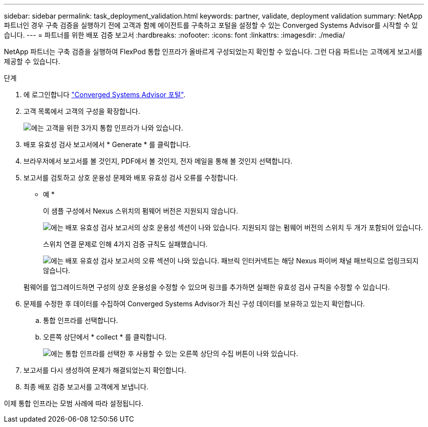 ---
sidebar: sidebar 
permalink: task_deployment_validation.html 
keywords: partner, validate, deployment validation 
summary: NetApp 파트너인 경우 구축 검증을 실행하기 전에 고객과 함께 에이전트를 구축하고 포털을 설정할 수 있는 Converged Systems Advisor를 시작할 수 있습니다. 
---
= 파트너를 위한 배포 검증 보고서
:hardbreaks:
:nofooter: 
:icons: font
:linkattrs: 
:imagesdir: ./media/


[role="lead"]
NetApp 파트너는 구축 검증을 실행하여 FlexPod 통합 인프라가 올바르게 구성되었는지 확인할 수 있습니다. 그런 다음 파트너는 고객에게 보고서를 제공할 수 있습니다.

.단계
. 에 로그인합니다 https://csa.netapp.com/["Converged Systems Advisor 포털"^].
. 고객 목록에서 고객의 구성을 확장합니다.
+
image:screenshot_partner_customer_list.gif["에는 고객을 위한 3가지 통합 인프라가 나와 있습니다."]

. 배포 유효성 검사 보고서에서 * Generate * 를 클릭합니다.
. 브라우저에서 보고서를 볼 것인지, PDF에서 볼 것인지, 전자 메일을 통해 볼 것인지 선택합니다.
. 보고서를 검토하고 상호 운용성 문제와 배포 유효성 검사 오류를 수정합니다.
+
* 예 *

+
이 샘플 구성에서 Nexus 스위치의 펌웨어 버전은 지원되지 않습니다.

+
image:screenshot_validation_interop.gif["에는 배포 유효성 검사 보고서의 상호 운용성 섹션이 나와 있습니다. 지원되지 않는 펌웨어 버전의 스위치 두 개가 포함되어 있습니다."]

+
스위치 연결 문제로 인해 4가지 검증 규칙도 실패했습니다.

+
image:screenshot_validation_errors.gif["에는 배포 유효성 검사 보고서의 오류 섹션이 나와 있습니다. 패브릭 인터커넥트는 해당 Nexus 파이버 채널 패브릭으로 업링크되지 않습니다."]

+
펌웨어를 업그레이드하면 구성의 상호 운용성을 수정할 수 있으며 링크를 추가하면 실패한 유효성 검사 규칙을 수정할 수 있습니다.

. 문제를 수정한 후 데이터를 수집하여 Converged Systems Advisor가 최신 구성 데이터를 보유하고 있는지 확인합니다.
+
.. 통합 인프라를 선택합니다.
.. 오른쪽 상단에서 * collect * 를 클릭합니다.
+
image:screenshot_collect_button.gif["에는 통합 인프라를 선택한 후 사용할 수 있는 오른쪽 상단의 수집 버튼이 나와 있습니다."]



. 보고서를 다시 생성하여 문제가 해결되었는지 확인합니다.
. 최종 배포 검증 보고서를 고객에게 보냅니다.


이제 통합 인프라는 모범 사례에 따라 설정됩니다.
